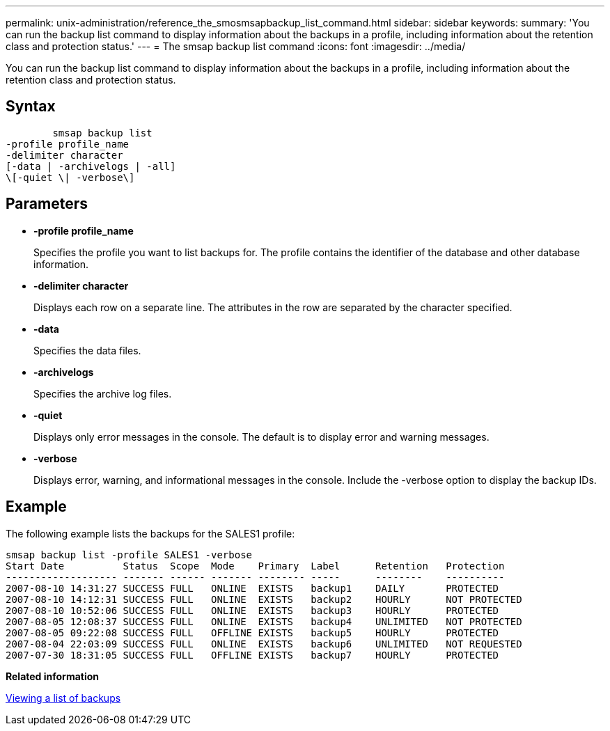 ---
permalink: unix-administration/reference_the_smosmsapbackup_list_command.html
sidebar: sidebar
keywords: 
summary: 'You can run the backup list command to display information about the backups in a profile, including information about the retention class and protection status.'
---
= The smsap backup list command
:icons: font
:imagesdir: ../media/

[.lead]
You can run the backup list command to display information about the backups in a profile, including information about the retention class and protection status.

== Syntax

----

        smsap backup list 
-profile profile_name 
-delimiter character 
[-data | -archivelogs | -all]
\[-quiet \| -verbose\]
----

== Parameters

* *-profile profile_name*
+
Specifies the profile you want to list backups for. The profile contains the identifier of the database and other database information.

* *-delimiter character*
+
Displays each row on a separate line. The attributes in the row are separated by the character specified.

* *-data*
+
Specifies the data files.

* *-archivelogs*
+
Specifies the archive log files.

* *-quiet*
+
Displays only error messages in the console. The default is to display error and warning messages.

* *-verbose*
+
Displays error, warning, and informational messages in the console. Include the -verbose option to display the backup IDs.

== Example

The following example lists the backups for the SALES1 profile:

----
smsap backup list -profile SALES1 -verbose
Start Date          Status  Scope  Mode    Primary  Label      Retention   Protection
------------------- ------- ------ ------- -------- -----      --------    ----------
2007-08-10 14:31:27 SUCCESS FULL   ONLINE  EXISTS   backup1    DAILY       PROTECTED
2007-08-10 14:12:31 SUCCESS FULL   ONLINE  EXISTS   backup2    HOURLY      NOT PROTECTED
2007-08-10 10:52:06 SUCCESS FULL   ONLINE  EXISTS   backup3    HOURLY      PROTECTED
2007-08-05 12:08:37 SUCCESS FULL   ONLINE  EXISTS   backup4    UNLIMITED   NOT PROTECTED
2007-08-05 09:22:08 SUCCESS FULL   OFFLINE EXISTS   backup5    HOURLY      PROTECTED
2007-08-04 22:03:09 SUCCESS FULL   ONLINE  EXISTS   backup6    UNLIMITED   NOT REQUESTED
2007-07-30 18:31:05 SUCCESS FULL   OFFLINE EXISTS   backup7    HOURLY      PROTECTED
----

*Related information*

xref:task_viewing_a_list_of_backups.adoc[Viewing a list of backups]
